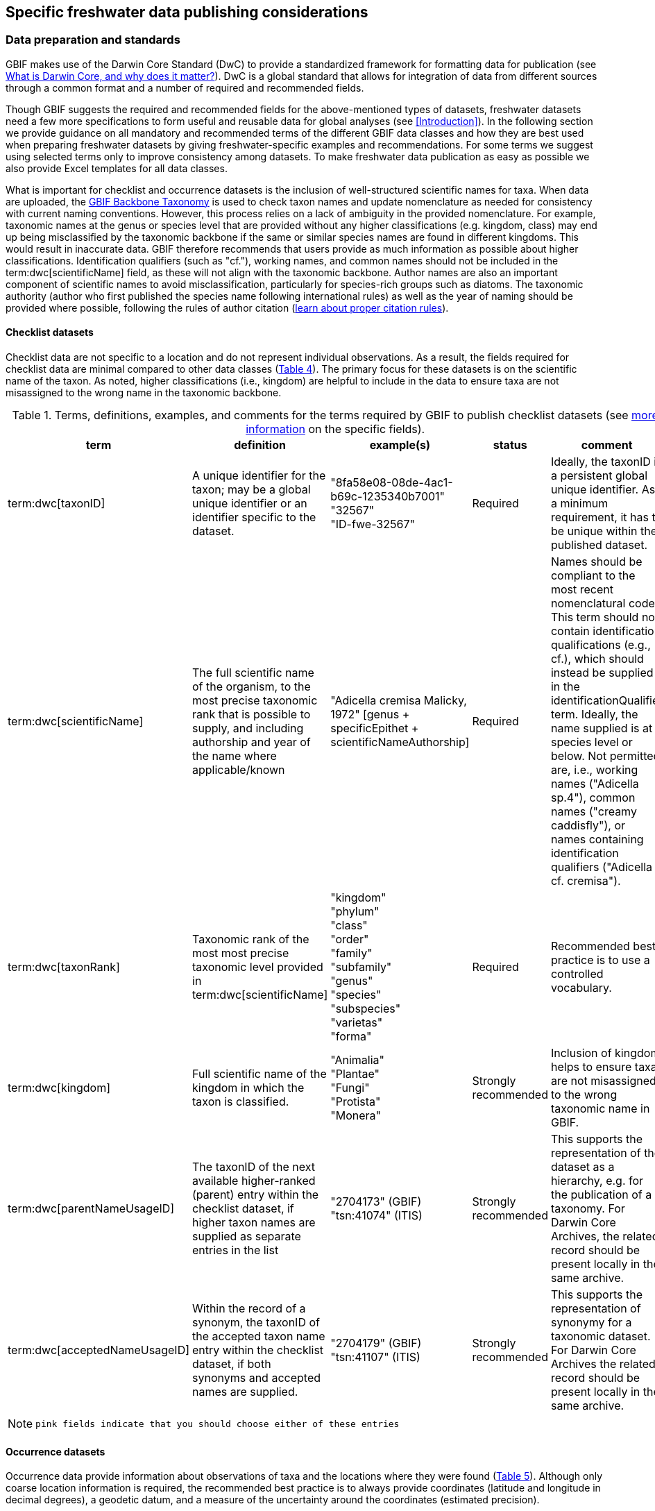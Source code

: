 [[publishing-considerations]]
== Specific freshwater data publishing considerations

[[data-prep-and-standards]]
=== Data preparation and standards

GBIF makes use of the Darwin Core Standard (DwC) to provide a standardized framework for formatting data for publication (see https://www.gbif.org/darwin-core[What is Darwin Core, and why does it matter?^]). DwC is a global standard that allows for integration of data from different sources through a common format and a number of required and recommended fields. 

Though GBIF suggests the required and recommended fields for the above-mentioned types of datasets, freshwater datasets need a few more specifications to form useful and reusable data for global analyses (see <<Introduction>>). In the following section we provide guidance on all mandatory and recommended terms of the different GBIF data classes and how they are best used when preparing freshwater datasets by giving freshwater-specific examples and recommendations. For some terms we suggest using selected terms only to improve consistency among datasets. To make freshwater data publication as easy as possible we also provide Excel templates for all data classes.

What is important for checklist and occurrence datasets is the inclusion of well-structured scientific names for taxa. When data are uploaded, the https://doi.org/10.15468/39omei[GBIF Backbone Taxonomy^] is used to check taxon names and update nomenclature as needed for consistency with current naming conventions. However, this process relies on a lack of ambiguity in the provided nomenclature. For example, taxonomic names at the genus or species level that are provided without any higher classifications (e.g. kingdom, class) may end up being misclassified by the taxonomic backbone if the same or similar species names are found in different kingdoms. This would result in inaccurate data. GBIF therefore recommends that users provide as much information as possible about higher classifications. Identification qualifiers (such as "cf."), working names, and common names should not be included in the term:dwc[scientificName] field, as these will not align with the taxonomic backbone. Author names are also an important component of scientific names to avoid misclassification, particularly for species-rich groups such as diatoms. The taxonomic authority (author who first published the species name following international rules) as well as the year of naming should be provided where possible, following the rules of author citation (https://code.iczn.org/authorship/article-51-citation-of-names-of-authors/?frame=1[learn about proper citation rules^]).

[[checklist-datasets]]
==== Checklist datasets

Checklist data are not specific to a location and do not represent individual observations. As a result, the fields required for checklist data are minimal compared to other data classes (<<table-04,Table 4>>). The primary focus for these datasets is on the scientific name of the taxon. As noted, higher classifications (i.e., kingdom) are helpful to include in the data to ensure taxa are not misassigned to the wrong name in the taxonomic backbone.

[[table-04]]
.Terms, definitions, examples, and comments for the terms required by GBIF to publish checklist datasets (see https://www.gbif.org/data-quality-requirements-checklists[more information^] on the specific fields).
[cols="%autowidth"]
|===
|term |definition |example(s) |status |comment

|term:dwc[taxonID]
|A unique identifier for the taxon; may be a global unique identifier or an identifier specific to the dataset.
^|"8fa58e08-08de-4ac1-b69c-1235340b7001" +
"32567" +
"ID-fwe-32567"
|Required
|Ideally, the taxonID is a persistent global unique identifier. As a minimum requirement, it has to be unique within the published dataset.

|term:dwc[scientificName]
|The full scientific name of the organism, to the most precise taxonomic rank that is possible to supply, and including authorship and year of the name where applicable/known	
^|"Adicella cremisa Malicky, 1972" [genus + specificEpithet + scientificNameAuthorship]
|Required	
|Names should be compliant to the most recent nomenclatural code. This term should not contain identification qualifications (e.g., cf.), which should instead be supplied in the identificationQualifier term. Ideally, the name supplied is at species level or below. Not permitted are, i.e., working names ("Adicella sp.4"), common names ("creamy caddisfly"), or names containing identification qualifiers ("Adicella cf. cremisa").

|term:dwc[taxonRank]
|Taxonomic rank of the most most precise taxonomic level provided in term:dwc[scientificName]
^|"kingdom" +
"phylum" +
"class" +
"order" +
"family" +
"subfamily" +
"genus" +
"species" +
"subspecies" +
"varietas" +
"forma"
|Required
|Recommended best practice is to use a controlled vocabulary.

|term:dwc[kingdom]
| Full scientific name of the kingdom in which the taxon is classified.
^|"Animalia" +
"Plantae" +
"Fungi" +
"Protista" +
"Monera"
|Strongly recommended
|Inclusion of kingdom helps to ensure taxa are not misassigned to the wrong taxonomic name in GBIF.

|term:dwc[parentNameUsageID]
|The taxonID of the next available higher-ranked (parent) entry within the checklist dataset, if higher taxon names are supplied as separate entries in the list
^|"2704173" (GBIF) +
"tsn:41074" (ITIS)
|Strongly recommended
|This supports the representation of the dataset as a hierarchy, e.g. for the publication of a taxonomy. For Darwin Core Archives, the related record should be present locally in the same archive. 

|term:dwc[acceptedNameUsageID]
|Within the record of a synonym, the taxonID of the accepted taxon name entry within the checklist dataset, if both synonyms and accepted names are supplied.
^|"2704179" (GBIF) +
"tsn:41107" (ITIS)
|Strongly recommended
|This supports the representation of synonymy for a taxonomic dataset. For Darwin Core Archives the related record should be present locally in the same archive.

|===

NOTE: `pink fields indicate that you should choose either of these entries`

[[occurrence-datasets]]
==== Occurrence datasets

Occurrence data provide information about observations of taxa and the locations where they were found (<<table-05,Table 5>>). Although only coarse location information is required, the recommended best practice is to always provide coordinates (latitude and longitude in decimal degrees), a geodetic datum, and a measure of the uncertainty around the coordinates (estimated precision). 

Occurrence data can be provided as presence data (i.e. a “1” for a site where the taxon was observed) or as counts in the field term:dwc[individualCount] (<<table-05,Table 5>>). Counts in this case refer to situations where there is not an effort to estimate the total abundance of the taxon (i.e. by collecting a sample), but instead, numbers of individuals are recorded (tallied) as individuals are encountered. This could include point counts (i.e., in bird surveys, when an observer counts the number of individuals of each species that is viewed or heard) or opportunistic observations. When an effort is made to estimate, for example, abundance, density or biomass as part of targeted or <<assemblage>> sampling, these measures should be recorded in the field term:dwc[organismQuantity] with units recorded in term:dwc[organismQuantityType] (<<table-05,Table 5>>). Ideally, such occurrence data should also be accompanied by sampling-event data to provide details on sampling methods. Finally, if effort has been put into recording true absences (i.e. through systematic and/or extensive sampling procedures), then presence or absence can be recorded in the field term:dwc[occurrenceStatus] (<<table-05,Table 5>>). These distinctions will facilitate meta-analysis of data collected in a similar manner or will allow for data to be adjusted as needed for analysis (e.g. all data converted to presence data). 

[[table-05]]
.Terms, definitions, examples, and comments for the terms required by GBIF to publish occurrence datasets (https://www.gbif.org/data-quality-requirements-occurrences[more information^] on specific fields)
[cols="%autowidth"]
|===
|Term	|Freshwater definition |Example |Status |Comment

|term:dwc[occurrenceID]
|Identifier for the Occurrence; in the absence of a persistent global unique identifier, construct one from a combination of identifiers in the record that will most closely make the occurrenceID globally unique
^|"AT:BOKU:DAN_0003:8755" +
(country:institutionCode:sampleCode:speciesID)
|Required
|This should be a unique identifier for the occurrence, allowing the same occurrence to be recognised across dataset versions as well as through data downloads and use. At the very least the identifier should be unique to the dataset, and ideally a globally unique identifier.

|term:dwc[basisOfRecord]
|The specific nature (type) of the individual data record
^|"PreservedSpecimen" +
"FossilSpecimen" +
"LivingSpecimen"
|Required
|Use "PreservedSpecimen", if the species is preserved somewhere, so that checking back is possible. "FossilSpecimen" refers to fossil samples from, e.g., sediment cores. "LivingSpecimen" refers to observations of living organisms that were not collected (e.g., catch and release or point count).

|term:dwc[scientificName]
|The full scientific name of the organism, to the most precise taxonomic rank that is possible to supply, and including authorship and year of the name where applicable/known.
^|"Adicella cremisa Malicky, 1972" +
(genus + specificEpithet + scientificNameAuthorship)
|Required
|"Names should be compliant to the most recent nomenclatural code (see https://code.iczn.org/authorship/article-51-citation-of-names-of-authors/?frame=1[ICZN Code^]). This term should not contain identification qualifications (e.g., cf.), which should instead be supplied in the identificationQualifier term. Ideally, the name supplied is at species level or below. Not permitted are, i.e., working names ("Adicella sp.4"), common names ("creamy caddisfly"), or names containing identification qualifiers ("Adicella cf. cremisa").

|term:dwc[eventDate]
|The date or interval during which an Event occurred/the occurrence record was collected; not suitable for a time in a geological context (e.g. 5000 BP)
^|"1809-02-12" +
(12 February 1809)
|Required
|Use the following format: `yyyy-mm-dd` four-digit year-month-day. Please make sure to provide separate columns for year, month and day as well (see freshwater recommended terms). Note that the time should not be included as part of this element, please use eventTime instead where required.

|term:dwc[eventID] +
(_if linked to an event_)
|Identifier for the set of information associated with an event (something that occurs at a place and time) allowing to link individual occurrences to a specific event; may be a global unique identifier or an identifier specific to the dataset.
^|"AT:BOKU:DAN_0003:MHS" +
(country:institutionCode:sampleCode:method)
|Required, if event data are available
|If Occurrence has Event data (i.e. methods metadata describing the sampling event during which the occurrence was recorded), provide the identifier for the information associated with the event. This can e.g. be entered as the term:dwc[occurrenceID] without the species code and with the method added.

|term:dwc[taxonRank]
|Taxonomic rank of the most most precise taxonomic level provided in term:dwc[scientificName].
^|"kingdom" +
"phylum" +
"class" +
"order" +
"family" +
"subfamily" +
"genus" +
"species" +
"subspecies" +
"varietas" +
forma"
|Strongly recommended
|Recommended best practice is to use a controlled vocabulary.

|term:dwc[kingdom]
|Full scientific name of the kingdom in which the taxon is classified.
^|"Animalia" +
"Plantae" +
"Fungi" +
"Protista" +
"Monera"	
|Strongly recommended
|Inclusion of kingdom helps to ensure taxa are not misassigned to the wrong taxonomic name in GBIF.

|term:dwc[decimalLatitude]
|Geographic latitude (in decimal degrees, using the spatial reference system given in term:dwc[geodeticDatum]) of the geographic center of a location.	
^|"-41.0983423"	
|Strongly recommended
|Positive values are north of the Equator, negative values are south of it. Legal values lie between -90 and 90, inclusive. For freshwater data, best practice is that coordinates are mandatory, although the GBIF data description indicates that this can be coarse (e.g., country).

|term:dwc[decimalLongitude]
|Geographic longitude (in decimal degrees, using the spatial reference system given in term:dwc[geodeticDatum]) of the geographic center of a location.
^|"-121.1761111"
|Strongly recommended
|Positive values are east of the Greenwich Meridian, negative values are west of it. Legal values lie between -180 and 180, inclusive. For freshwater data, best practice is that coordinates are mandatory, although the GBIF data description indicates that this can be coarse (e.g., country).

|term:dwc[geodeticDatum]
|The coordinate system and set of reference points upon which the geographic coordinates given in term:dwc[decimalLatitude] and term:dwc[decimalLongitude] are based.
^|"EPSG:4326" +
"WGS84" +
"unknown"	
|Strongly recommended
|Recommended best practice is to use the EPSG code of the spatial reference system, if known. If no geodetic datum is specified, GBIF's indexing process assumes "WGS84".

|term:dwc[coordinateUncertaintyInMeters]
|The horizontal distance (in meters) from the given term:dwc[decimalLatitude] and term:dwc[decimalLongitude] describing the smallest circle containing the whole of the location.
^|"30" (reasonable lower limit on or after 2000-05-01 of a GPS reading under good conditions if the actual precision was not recorded at the time) +
"100" (reasonable lower limit before 2000-05-01 of a GPS reading under good conditions if the actual precision was not recorded at the time)
|Strongly recommended
|Leave the value empty if the uncertainty is unknown, cannot be estimated, or is not applicable (because there are no coordinates). Zero is not a valid value for this term.

|term:dwc[countryCode]
|Standard code for the country in which the Location occurs.
^|"AR" +
(Argentina) +
 +
"SV" +
(El Salvador)
|Strongly recommended
|Recommended best practice is to use ISO 3166-1-alpha-2 country codes. Recommended best practice is to leave this field blank if the Location spans multiple entities at this administrative level.

|term:dwc[individualCount]
|Number of individuals at the time of the Occurrence, indicated as presence or as a count.
^|"1"
|Strongly recommended
|If you have presence data, please indicate "1" here. If a dataset derives from observed counts (e.g., point counts or opportunistic observations of individuals as encountered), enter the counts here. As these are only counts (not density or biomass), there are no units. If the dataset derives from efforts to estimate abundance of particular taxa (targeted sampling) or composition/abundance of different taxa in the assemblage (assemblage sampling), please enter abundance under organismQuantity with "individuals" entered under organismQuantityType. If the dataset derives from standard protocols for measuring and monitoring biodiversity or abundance, please consider to use the sampling-event dataset.

|term:dwc[organismQuantity]
|Number or enumeration value for the quantity of Organisms as abundance, density, or biomass.
^|"27" [organismQuantity] with "individuals per m2" [organismQuantityType] +
"12.5" [organismQuantity] with "% biomass" [organismQuantityType] +
"150" [organismQuantitiy] with "mg dry mass" [organismQuantityType] +
"800" [organismQuantity] with "individuals" [organismQuantityType]
|Strongly recommended
|An entry for organismQuantity must have a corresponding term:dwc[organismQuantityType]. If you have abundance data, fill in the number individuals and add unit for it in term:dwc[organismQuantityType]. If the dataset derives from efforts to estimate abundance of particular taxa (targeted sampling) or composition/abundance of different taxa in the assemblage (assemblage sampling), please enter abundance here with "individuals" entered under organismQuantityType. If the dataset derives from standard protocols for measuring and monitoring biodiversity or abundance, please consider to use the sampling-event dataset.

|term:dwc[organismQuantityType]
|Type of quantification system used for the quantity of Organisms
^|"27" [organismQuantity] with "individuals per m2" [organismQuantityType] +
"12.5" [organismQuantity] with "% biomass" [organismQuantityType] +
"150" [organismQuantitiy] with "mg dry mass" [organismQuantityType] +
"800" [organismQuantity] with "individuals" [organismQuantityType]
|Strongly recommended
|A organismQuantityType must have a corresponding organismQuantity. If you have abundance data, fill in the number individuals in organismQuantity and add unit for it here.

|term:dwc[occurrenceStatus ]
|Statement about the presence or absence of a Taxon at a Location
^|"present" +
"absent"
|Share _if available_	
|For occurrences, the default vocabulary is recommended to consist of present and absent, but absent should only be used if it is a true absence, i.e., effort was put into trying to detect the species and it was not detected. For example, if using targeted sampling to estimate species range, true absences can be identifed here, or if a species was previous noted at this location but was not there at the time of the sampling (potentially indicating species loss), then please indicate "absent" here.

|===

NOTE: `pink fields indicate that you should choose either of these entries`

[[sampling-event-datasets]]
==== Sampling-event datasets

When occurrence data have additional metadata describing sampling methods, this is called an event and the additional metadata are provided as sampling-event data (<<table-06,Table 6>>). Please note that each event dataset consists of two files: the sampling-event dataset and the associated occurrence dataset. The associated occurrence dataset looks like the one in <<Occurrence datasets,§2.1.2>>. but needs to be amended with the term:dwc[eventID] (mandatory; identifying the event and linking the two datasets) and the term:dwc[occurrenceStatus] (recommended to indicate whether a taxon was present or absent at a site). 

Sampling methods are described in the sampling-event dataset with the field term:dwc[samplingProtocol], which provides a name/link to a specific protocol and/or description of the protocol (<<table-06,Table 6>>). The recommended best practice is to have a separate event for each sampling method used. In addition to describing the protocol, the field term:dwc[sampleSizeValue] and term:dwc[sampleSizeUnit] can be used to indicate the spatial or temporal extent of sampling for the described sampling event, as a measure of sampling effort for each event. In addition, the field term:dwc[samplingEffort] can be used to record the total effort spent on the event, for example, when there were multiple nets, multiple <<microhabitats>> sampled, or multiple periods of time over which sampling occurred. Additional details about sampling methods are recommended to be included in the freshwater DwC extensions described in <<Freshwater DwC extension,§3.1>>. 

[[table-06]]
.Terms, definitions, examples, and comments for the terms required by GBIF to publish sampling-event datasets (https://www.gbif.org/data-quality-requirements-sampling-events[more information^] on the specific fields)
[cols="%autowidth"]
|===
|Term	|Freshwater definition |Example |Status |Comment

|term:dwc[eventID]
|Identifier for the set of information associated with an Event (something that occurs at a place and time) allowing to link individual occurrences to a specific event; may be a global unique identifier or an identifier specific to the dataset
^|"AT:BOKU:DAN_0003:MHS1" +(country:institutionCode:sampleCode:method)
|Required
|If Occurrence has Event data (i.e., methods metadata describing the sampling event during which the occurrence was recorded), provide the identifier for the information associated with the event. This can e.g. be entered as the occurrenceID without the species code and with the method added.

|term:dwc[eventDate]
|The date or interval during which an Event occurred/the occurrence record was collected; not suitable for a time in a geological context.
^|"1809-02-12" +
(12 February 1809)
|Required
|Use the following format: four-digit year - month - day `yyyy-mm-dd`. Please make sure to provide separate columns for year, month and day as well (see freshwater recommended terms). Note that the time should not be included as part of this element, please use eventTime instead where required.

|term:dwc[samplingProtocol]
|Names of, references to, or descriptions of the methods or protocols used during an Event.
^|"Environment Canada. (2012). Canadian Aquatic Biomonitoring Network Field Manual - Wadeable Streams. Available at http://publications.gc.ca/pub?id=9.696248&sl=0" +
"SS–EN 27 828, Water quality - Methods for biological sampling - Guidance on  the handnet sampling of benthic macroinvertebrates" +
"net fishing and full/partly following NS-EN 14757"
|Required	
|Recommended best practice is describe an Event with no more than one sampling protocol/method, and have a separate event for each method used, with occurrences separated by method. If a more detailed description of the method or protocol exists, providing a reference is strongly encouraged.

|term:dwc[sampleSizeValue]
|Numeric value for a measurement of the size (time duration, length, area, or volume) of an indivdual sample in the sampling Event.
^|"5" (sampleSizeValue with "metre" as term:dwc[sampleSizeUnit])
|Required
|A sampleSizeValue must have a corresponding term:dwc[sampleSizeUnit]. The sample size can relate to time duration, a spatial length (e.g. of a trawl), an area or a volume. 

|term:dwc[sampleSizeUnit]
|The unit of measurement of the size (time duration, length, area, or volume) of a sample in a sampling Event.
^|"minute" +
"metre" +
"square metre"
|Required
|A sampleSizeUnit must have a corresponding term:dwc[sampleSizeValue]. Recommended best practice is to use a controlled vocabulary for the sampleSizeUnit.

|term:dwc[parentEventID]
|Identifier for the broader Event that groups this and potentially other Events; may be a global unique identifier or an identifier specific to the dataset.
^|"A1" parentEventID to identify a transect of samples with its own eventIDs: "A1:1", "A1:2") +
"AT:BOKU:DAN" (country:institutionCode:projectCode)
|Strongly recommended
|Used in situations where the event is part of an event series. In order to be able to reference a parent event, this event needs to be specified as a separate entry, typically within the same dataset, carrying its own eventID. Refer to the eventID of the parent event in the sample event record to specify the relationship between the two entries.

|term:dwc[samplingEffort]
|Measure for the amount of effort expended during an Event.
^|"40 trap-nights" +
"10 observer-hours"
|Strongly recommended
|Used to provide evidence of the rigour of the sampling event, e.g. the number of people involved, total area sampled (summed across different sampled microhabitats), or the total number of hours spent on the event (e.g., net set time summed across multiple nets). There is no controlled vocabulary, but the recommendation is to keep this information brief and factual, giving users enough information to compare between sampling events.

|term:dwc[locationID]
|Identifier that links to a set of data describing the sample event location, if available; may be a global unique identifier or an identifier specific to the dataset.
^|"http://www.geonames.org/10793757/dnb-6.html"
|Strongly recommended
|If such a reference cannot be meaningfully supplied, consider supplying more location details, e.g. through use of the data elements term:dwc[locality], term:dwc[minimumElevationInMeters], term:dwc[minimumDepthInMeters], term:dwc[stateProvince], term:dwc[locationRemarks] etc.

|term:dwc[decimalLatitude]
|Geographic latitude (in decimal degrees, using the spatial reference system given in geodeticDatum) of the geographic center of a Location.
^|"-41.0983423"
|Strongly recommended
|Positive values are north of the Equator, negative values are south of it. Note that a sample event that spans an area rather than a point location should additionally supply the coordinateUncertaintyInMeters to specify the approximate extension of the area. 

|term:dwc[decimalLongitude]
|Geographic longitude (in decimal degrees, using the spatial reference system given in geodeticDatum) of the geographic center of a Location.
^|"-121.1761111"
|Strongly recommended
|Positive values are east of the Greenwich Meridian, negative values are west of it. Note that a sample event that spans an area rather than a point location should additionally supply the coordinateUncertaintyInMeters to specify the approximate extension of the area. 

|term:dwc[geodeticDatum]
|The coordinate system and set of reference points upon which the geographic coordinates given in term:dwc[decimalLatitude] and term:dwc[decimalLongitude] are based.
^|"EPSG:4326" +
"WGS84" +
"unknown"
|Strongly recommended
|Recommended best practice is to use the EPSG code of the spatial reference system, if known. If no geodetic datum is specified, GBIF's indexing process assumes "WGS84".

|term:dwc[coordinateUncertaintyInMeters] 
|The horizontal distance (in meters) from the given term:dwc[decimalLatitude] and term:dwc[decimalLongitude] describing the smallest circle containing the whole of the Location.
^|"30" +
(reasonable lower limit on or after 2000-05-01 of a GPS reading under good conditions if the actual precision was not recorded at the time) +
 +
"100" +
(reasonable lower limit before 2000-05-01 of a GPS reading under good conditions if the actual precision was not recorded at the time)
|Share, if available	
|Leave the value empty if the uncertainty is unknown, cannot be estimated, or is not applicable (because there are no coordinates). Zero is not a valid value for this term. Uncertainty can be used to specify the radius of a sampling area around a central point provided in term:dwc[decimalLatitude] and term:dwc[decimalLongitude].

|term:dwc[footprintWKT]
|An area description, specifying the location of the sample event in well-known text (WKT) markup language
^|"POLYGON ((10 20, 11 20, 11 21, 10 21, 10 20))" +
(a one-degree bounding box with opposite corners at longitude=10, latitude=20 and longitude=11, latitude=21)
|Strongly recommended
|A WKT representation of the shape (footprint, geometry) that defines the location. This differs from the point-radius representation that is combined from the elements term:dwc[decimalLatitude], term:dwc[decimalLongitude] and term:dwc[coordinateUncertaintyInMeters] in that it can define shapes that are not circles. Note that it is possible to supply both a point-radius and a footprintWKT location for the same sample event.

|term:dwc[footprintSRS]
|The ellipsoid, geodetic datum, or spatial reference system (SRS) upon which the geometry given in footprintWKT is based.
^|"EPSG:4326" +
"unknown"
|Strongly recommended
|Recommended best practice is to use the EPSG code of the SRS, if known. If none of these is known, use the value "unknown". It is also permitted to provide the SRS in Well-Known-Text, especially if no EPSG code provides the necessary values for the attributes of the SRS. Do not use this term to describe the SRS of the decimalLatitude and decimalLongitude, nor of any verbatim coordinates - use the geodeticDatum and verbatimSRS instead.

|term:dwc[countryCode]
|Standard code for the country in which the Location occurs.
^|"AR" (Argentina) +
 "SV" (El Salvador)	
|Strongly recommended
|Recommended best practice is to use ISO 3166-1-alpha-2 country codes. Recommended best practice is to leave this field blank if the Location spans multiple entities at this administrative level.

|===

[[freshwater-amendments]]
=== Specific requirements for publishing freshwater data (freshwater amendments)

<<table-07,Table 7>> lists the <<DwC>> fields that would be useful to add to freshwater datasets to allow for large-scale data compilation and analysis. Freshwater amendment fields are tagged as:

* *Freshwater mandatory*: as an addition to the GBIF mandatory fields, we recommend mandatory fields for freshwater samples
* *Freshwater recommended*: data that are useful to be reported
* *Freshwater conditional*: data that should be reported, but that are only relevant to particular <<organism group,organism groups>> or habitats (as indicated)

We provide examples for the content of the fields, and where necessary, even selection lists to choose from.

The freshwater amendments include general fields describing the site where the observation was made, such as the water body name, a description of the location and the elevation (<<table-07,Table 7>>). In addition, there are fields that describe the sampled habitat, such as the depth of sampling, the <<microhabitat>> (e.g., sand, gravel, cobble), and any abiotic measurements taken in the field, including temperature, pH and dissolved oxygen (<<table-07,Table 7>>). Other freshwater-specific habitat descriptions, including the <<biome>>, <<ecosystem functional group>>, <<lake zone>> and <<river mesohabitat>> can be entered in the term:dwc[dynamicProperties] field, although the ultimate goal is to create a freshwater DwC extension in GBIF (see <<Freshwater DwC extension,§3.1>>). 

Further details about the event time and date are also recommended for inclusion (<<table-07,Table 7>>). For example, it is recommended that data providers include year, month and day as separate columns in their data. This avoids ambiguities that might occur due to regional differences in how year, month, and day are combined into a single field (i.e. confusion of month and day). Furthermore, it is important that all years be entered as four-digit numbers, as historical data (e.g. early 1900s) might be present in GBIF because of digitizing of old records, and full four-digit years ensure that dates are not mishandled. 

Additional fields for observation data include the sex and life stage, both of which are conditional based on the organism group (for example, sex can be determined and is relevant for fish, mammals, birds, and decapods; life stage can be determined and is relevant for copepods, <<benthic>> macroinvertebrates, fish and birds). Furthermore, additional fields provide detail on the identification of the observed taxon, such as references and verification status.

Sampling method details recommended to be included as part of the freshwater DwC extension are fields for sampling equipment (e.g. type of net or sampler), mesh size of nets, and sample processing protocols. Each of these details has been shown to be vital to selecting data for meta-analysis (https://caff.is/freshwater[Lento et al. 2019^]; https://doi.org/10.1111/fwb.13873[Goedkoop et al. 2022^], and including separate fields for them instead of grouping them all within the protocol field increases the chances that complete information will be provided without ambiguities.

[[table-07]]
.Terms, definitions, examples, and comments for the terms recommended to be included with freshwater data. The dataset in which each field should be included (metadata, occurrence or event) is indicated, as is whether fields are mandatory, recommended, or conditional on particular organism groups (https://dwc.tdwg.org/list/[more information^] on the specific fields).
[cols="%autowidth"]
|===
|Term	|Freshwater definition |Example |Status |Comment |Inclusion

|term:dwc[rightsHolder]
|a person or organisation owning or managing the rights over the resource
^|"BOKU University" +
(University of Natural Resources and Life Sciences, BOKU Vienna)
|Strongly recommended
| 
|Metadata

|term:dwc[institutionCode]
|Name or acronym of the institution having custody of the dataset or record.
^|"BOKU" +
(University of Natural Resources and Life Sciences, BOKU Vienna) +
 +
"UNB" +
(University New Brunswick)
|Required		
| 
|Metadata

|term:dwc[collectionID]
|Identifier for the collection or dataset from which the record was derived.
^|"urn:lsid:biocol.org:col:34818" +
"https://www.gbif.org/grscicoll/collection/fbd3ed74-5a21-4e01-b86a-33d36f032d9c"
|Strongly recommended
|For physical specimens, the recommended best practice is to use a globally unique and resolvable identifier from a collections registry such as the https://scientific-collections.gbif.org/[Global Registry of Scientific Collections^].
|Occurrence

|term:dwc[informationWithheld]
|Additional information that exists, but that has not been shared in the given record.
^|"location information not given for endangered species"
|Strongly recommended
|A note on possible information that was intentionally not included into the dataset.
|Occurrence

|term:dwc[dynamicProperties]
|List of additional measurements, facts, characteristics, or assertions about the record; meant to provide a mechanism for structured content.
^|"biome:river" +
"ecosystem functional group:lowland river" +
"microhabitat:sand" +
"data category:opportunistic observation" +
"type of contribution:community-based research data" +
"organism group:fish"
|Strongly recommended
|Recommended best practice is to use a "key:value" encoding schema for a data interchange format (such as JSON). Please use this field for adding information on e.g. biome, ecosystem functional group or microhabitat until the freshwater extension is created and available for use. Note that this field is not searchable on GBIF.
|Occurrence

|term:dwc[recordedBy]
|A list (concatenated and separated) of names of people, groups or organizations responsible for recording the original Occurrence; the primary collector or observer should be listed first.
^|"Jen Lento \| Astrid Schmidt-Kloiber"
|Strongly recommended
|Recommended best practice is to separate the values in a list with space vertical bar space, or post (\|).  
|Occurrence

|term:dwc[sex]
|The sex of the individual(s) represented in the Occurrence.
^|"female" +
"male"
|Share, if available (based on the organism group (Decapoda, fish, mammals, birds))
| 
|Occurrence

|term:dwc[lifeStage]
|The age class or life stage of the Organim(s) at the time the Occurrence was recorded.
^|"egg" +
"larva" +
"adult" +
"subimago" +
"juvenile" +
"nymph" +
"early instar" +
"young of year" +
"nauplii" +
"copepodite"
|Share, if available (based on the organism group (benthic invertebrates, zooplankton - Copepoda, fish, birds))
| 
|Occurrence

|term:dwc[occurrenceRemarks]
|Comments or notes about the Occurrence
^|"found dead outside of the water"
|Strongly recommended
| 
|Occurrence

|term:dwc[eventType]
|The nature of the Event
^|"sample" +
"observation" +
"bioblitz" +
"expedition" +
"survey" +
"project" +
"site visit" +
"biotic interaction"
|Strongly recommended
| 
|Event

|term:dwc[eventTime]
|The time or interval during which an Event occurred.
^|"14:07-0600" +
(2:07pm in the time zone six hours earlier than UTC) +
 +
"13:00:00Z/15:30:00Z" +
(the interval between 1pm UTC and 3:30pm UTC)
|Share, if available
|Recommended best practice is to use a time of day that conforms to ISO 8601-1:2019. Please also add the time zone in relation to UTC.
|Event

|term:dwc[year]
|Four-digit year in which the Event occurred.
^|"2008"
|Share, if available	
|Please fill this column additionally to the eventDate.
|Occurrence +
Event

|term:dwc[month] 
|Month in which the Event occurred
^|"1" +
(January) +
 +
"10" +
(October)	
|Share, if available
|Please fill this column additionally to the term:dwc[eventDate].	
|Occurrence +
Event

|term:dwc[day]
|Day of the month on which the Event occurred.
^|"9" +
"28"
|Share, if available
|Please fill this column additionally to the eventDate.
|Occurrence +
Event

|term:dwc[verbatimEventDate]
|The verbatim original representation of the date and time information for an Event
^|"spring 1900" +
"Marzo 2002"
|Share, if available
|Please keep your original date/time stamp here (if applicable).
|Occurrence +
Event

|term:dwc[habitat]
|A category or description of the habitat in which the Event occurred.
^|"sand" +
"silt" +
"clay" +
"gravel" +
"pebble" +
"cobble" +
"boulder" +
"rocky substrate" +
"vegetation" +
"wood" +
"bedrock" +
"air" +
"water column" +
"shoreline" +
"water surface"	
|Share, if available
|Enter the freshwater microhabitat here.	
|Occurrence

|term:dwc[eventRemarks]
|Comments or notes about the Event.
^|"After the recent rains the river is nearly at flood stage."
|Share, if available
| 
|Event

|term:dwc[waterBody]
|Name of the water body in which the Location occurs
^|"River Danube" +
"Lake Constance"
|Required
|Recommended best practice is to use a controlled vocabulary such as the Getty Thesaurus of Geographic Names. 	
|Occurrence

|term:dwc[locality]
|The specific description of the place, providing regional context to the observation
^|"25 km downstream Vienna"
|Strongly recommended
|Less specific geographic information can be provided in other geographic terms (term:dwc[higherGeography], term:dwc[continent], term:dwc[country], term:dwc[stateProvince], term:dwc[county], term:dwc[municipality], term:dwc[waterBody], term:dwc[island], term:dwc[islandGroup).
|Occurrence

|term:dwc[minimumElevationInMeters]
|The lower limit of the range of elevation (altitude, usually above sea level), in meters.
^|"100"
|Strongly recommended
|If sampling was done at one altitude only (i.e., no range), enter the actual altitude at which your sample was taken and leave maximumElevationInMeters blank.
|Occurrence

|term:dwc[maximumElevationInMeters]
|The upper limit of the range of elevation (altitude, usually above sea level), in metres.
^|"200"	
|Share, if available	
|If sampling was done at one altitude only (i.e., no range), enter the actual altitude at which your sample was taken in minimumElevationInMeters and leave maximumElevationInMeters blank.	
|Occurrence

|term:dwc[verbatimElevation]
|The original description of the elevation (altitude, usually above sea level) of the Location.
^|"100-200 m"	
|Share, if available
| 
| 

|term:dwc[minimumDepthInMeters]
|The lesser depth of a range of depth below the local surface, in metres.
^|"0.5"	
|Strongly recommended
|If sampling took place over a range of depths (e.g., depth-integrated sample or composite sample from water column), enter the minimum depth here and the maximum depth of the range in term:dwc[maxiumDepthInMeters]. If sampling was depth-specific (i.e., at one single depth), enter the actual depth in which your sample was taken and leave term:dwc[maximumDepthInMeters] blank.
|Occurrence

|term:dwc[maximumDepthInMeters]
|The greater depth of a range of depth below the local surface, in metres.
^|"1"
|Share, if available
|If sampling took place over a range of depths (e.g., depth-integrated sample or composite sample from water column), enter the minimum depth here and the maximum depth of the range in term:dwc[maxiumDepthInMeters]. If sampling was depth-specific (i.e. at one single depth), enter the actual depth in which your sample was taken in term:dwc[minimumDepthInMeters] and leave term:dwc[maximumDepthInMeters] blank.	
|Occurrence

|term:dwc[verbatimDepth]
|The original description of the depth below the local surface
^|"0.5 - 1 m"	
|Share, if available
| 
|Occurrence

|term:dwc[identificationQualifier]
|A brief phrase or a standard term ("cf.", "aff.") to express the determiner's doubts about the Identification
^|"cf."	
|Strongly recommended
|Can be used to add doubts, but it is recommend to only report "safe" records.	
|Occurrence

|term:dwc[identifiedBy]
|	a name or a list (concatenated and separated) of names of people, groups, or organizations who assigned the Taxon to the subject	HYPERLINK "http://rs.tdwg.org/dwc/terms/identifiedBy"http://rs.tdwg.org/dwc/terms/identifiedBy
^|"Hans Malicky" +
"Jen Lento \| Astrid Schmidt-Kloiber"	
|Strongly recommended
|Recommended best practice is to separate the values in a list with space vertical bar space, or post (\|).	
|Occurrence

|term:dwc[identificationReferences]
|A reference or a list (concatenated and separated) of references (publication, global unique identifier, URI) used in the Identification	
^|"Malicky, H. 2004 (2nd edtion): Atlas of European Trichoptera. Springer. 1-341."	
|Strongly recommended
|Recommended best practice is to separate the values in a list with space vertical bar space, or post (\|). Add a DOI if available.
|Occurrence

|term:dwc[identificationVerificationStatus]
|A categorical indicator of the extent to which the taxonomic identification has been verified to be correct
^|"0" (unverified) +
"1" (verified)	
|Strongly recommended
|Use "1" for a verification through a renown expert and "0" for an unverified taxon.
|Occurrence

|term:dwc[identificationRemarks]
|Comments or notes about the Identification.
^|"H. Malicky"	
|Share, if available (based on term:dwc[identificationVerificationStatus])
|Use this field to indicate the person who has verified the identification. You can also use it for describing difficulties with the identification.
|Occurrence

|term:dwc[class]
|The full scientific name of the class in which the Taxon is classified.
^|"Mammalia" +
"Insecta"
|Share, if available
|Inclusion of class helps to ensure taxa are not misassigned to the wrong taxonomic name in GBIF.
|Occurrence

|term:dwc[vernacularName]
|Common or vernacular name
^|"Wassergeistchen" +
"yellow-bellied toad"
|Strongly recommended		
| 
|Occurrence

|term:dwc[measurementType]
|The nature of the measurement, fact, characteristic, or assertion.
^|"temperature" +
"pH"	
|Share, if available
|This field is for additional measurements in the field, e.g. abiotic data. A measurementType must have a corresponding measurementValue and measurementValue. 	
|Event

|term:dwc[measurementValue]
|The value of the measurement, fact, characteristic, or assertion.
^|"-1" +
"7.1"	
|Share, if available
|This field is for additional measurements in the field, e.g. abiotic data. A measurementType must have a corresponding measurementValue and measurementValue. 	
|Event

|term:dwc[measurementUnit]
|The unit associated with the measurementValue
^|"°C" +
"g" +
"%"	
|Share, if available
|This field is for additional measurements in the field, e.g. abiotic data. A measurementType must have a corresponding measurementValue and measurementValue. 	
|Event

|term:dwc[measurementMethod]
|A description of or reference to (publication, URI) the method or protocol used to determine the measurement, fact, characteristic, or assertion
^|"water thermometer" +
"pH meter"	
|Share, if available
| 
|Event

|term:dwc[measurementRemarks]
|Comments or notes accompanying the measurementType
^|"water partly frozen"
|Share, if available
| 
|Event

|===

NOTE: `pink fields indicate that you should choose either of these entries`

